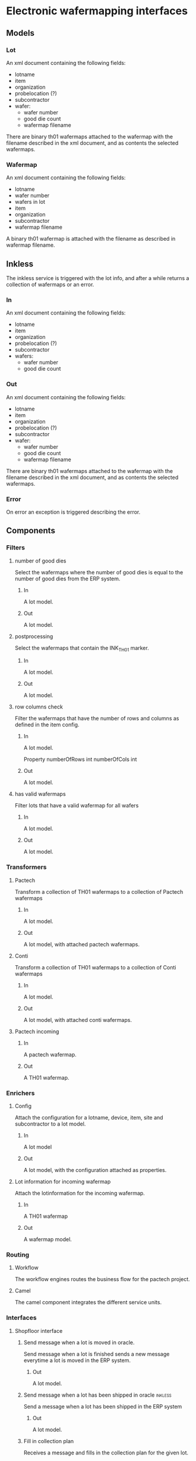 * Electronic wafermapping interfaces
** Models
*** Lot
An xml document containing the following fields:
- lotname
- item
- organization
- probelocation (?)
- subcontractor
- wafer:
  - wafer number
  - good die count
  - wafermap filename

There are binary th01 wafermaps attached to the wafermap with the filename described in the xml document,  and as contents the selected wafermaps.

*** Wafermap
An xml document containing the following fields:
- lotname
- wafer number
- wafers in lot
- item
- organization
- subcontractor
- wafermap filename

A binary th01 wafermap is attached with the filename as described in wafermap filename.
** Inkless
The inkless service is triggered with the lot info,  and after a while returns a collection of wafermaps or an error.
*** In
An xml document containing the following fields:
- lotname
- item
- organization
- probelocation (?)
- subcontractor
- wafers:
  - wafer number
  - good die count
*** Out
An xml document containing the following fields:
- lotname
- item
- organization
- probelocation (?)
- subcontractor
- wafer:
  - wafer number
  - good die count
  - wafermap filename

There are binary th01 wafermaps attached to the wafermap with the filename described in the xml document,  and as contents the selected wafermaps.
*** Error
On error an exception is triggered describing the error.

** Components
*** Filters
**** number of good dies
Select the wafermaps where the number of good dies is equal to the number of good dies from the ERP system.
***** In
A lot model.
***** Out
A lot model.
**** postprocessing
Select the wafermaps that contain the INK_TH01 marker.
***** In
A lot model.
***** Out
A lot model.
**** row columns check
Filter the wafermaps that have the number of rows and columns as defined in the item config.
***** In
A lot model.

Property
numberOfRows int
numberOfCols int
***** Out
A lot model.
**** has valid wafermaps
Filter lots that have a valid wafermap for all wafers
***** In
A lot model.
***** Out
A lot model.

*** Transformers
**** Pactech
Transform a collection of TH01 wafermaps to a collection of Pactech wafermaps
***** In
A lot model.
***** Out
A lot model,  with attached pactech wafermaps.
**** Conti
Transform a collection of TH01 wafermaps to a collection of Conti wafermaps
***** In
A lot model.
***** Out
A lot model,  with attached conti wafermaps.
**** Pactech incoming
***** In
A pactech wafermap.
***** Out
A TH01 wafermap.
*** Enrichers
**** Config
Attach the configuration for a lotname,  device,  item,  site and subcontractor to a lot model.
***** In
A lot model
***** Out
A lot model,  with the configuration attached as properties.
**** Lot information for incoming wafermap
Attach the lotinformation for the incoming wafermap.
***** In
A TH01 wafermap
***** Out
A wafermap model.
*** Routing
**** Workflow
The workflow engines routes the business flow for the pactech project.
**** Camel
The camel component integrates the different service units.
*** Interfaces

**** Shopfloor interface
***** Send message when a lot is moved in oracle.
Send message when a lot is finished sends a new message everytime a lot is moved in the ERP system.
****** Out
A lot model.
***** Send message when a lot has been shipped in oracle            :inkless:
Send a message when a lot has been shipped in the ERP system
****** Out
A lot model.
***** Fill in collection plan
Receives a message and fills in the collection plan for the given lot.
****** In
An xml document containing the following fields:
- lotname
- wafers:
  - wafer number
  - number of good dies
***** Wafermap information for a given wafer
Find the wafermap information for a given wafer.
****** In
An xml document containing
- lotname
- waferid
****** Out
A wafer model.
**** WMDB interface
The interface with the wafermap db.
***** Wafermaps for the given lot
Find the wafermaps for the given lot.
****** In
A lot model.
****** Out
A lot model containing the TH01 wafermaps.
***** Template wafermap
Find a template wafermap in the wafermap db.
****** In
An xml document containing the template name.
****** Out
A th01 wafermap.
** Other
*** Postprocessing Erfurt
**** process
Perform postprocessing on a wafermap.
***** In
An xml document containing the following fields:
- lotname
- item
- wafer number
**** Out
A th01 file containing the postprocessed wafermap.
*** Postprocessing Ieper/Sofia
**** process
Perform postprocessing on a lot.
***** In
An xml document containing the following fields:
- lotname
- item
- wafers:
  - wafer number
**** Out
A collection of th01 files.
*** TH01 convert
**** process
Create a th01 file for a wafer
***** In
An xml document containing the following fields:
- lotname
- item
- wafer number
**** Out
A th01 file
*** Enterprise Integration Patterns
**** route to correct postprocessing
**** In
An xml document containing the following fields:
- lotname
- item
- probing site
- wafer number
**** Out
An xml document containing the following fields:
- lotname
- item
- wafer number
**** group postprocessing messages
**** In
An xml document containing the following fields:
- lotname
- item
- wafer number
- number of wafers in lot
**** Out
An xml document containing the following fields:
- lotname
- item
- wafers:
  - wafer number
**** filter completed rtwm wafermaps
**** In
A rtwm map.
**** Out
A rtwm map if the map was completed.
